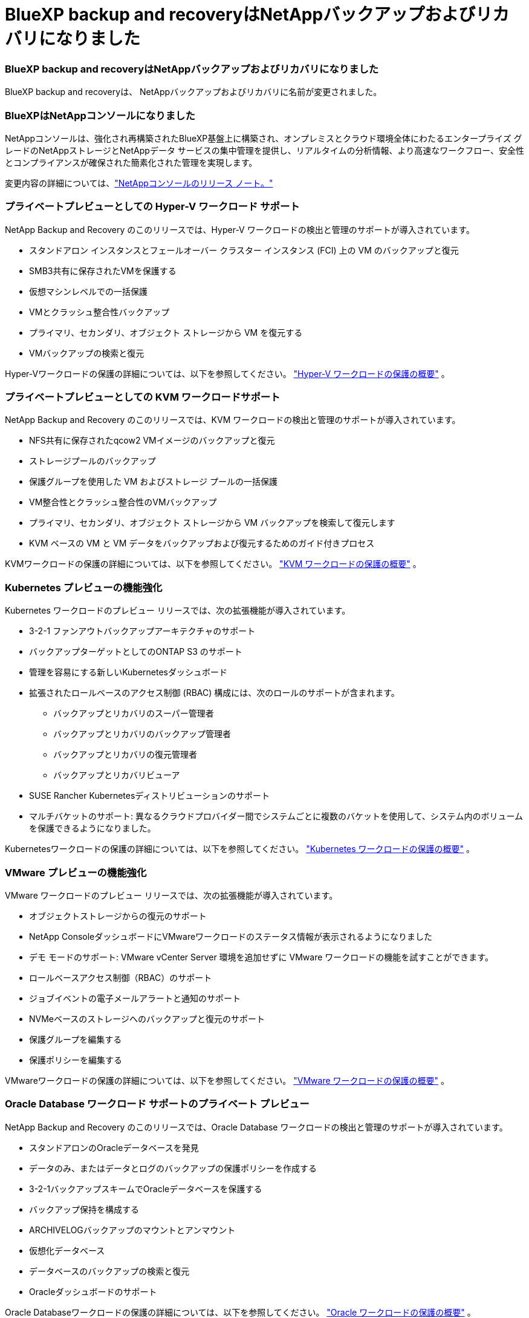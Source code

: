 = BlueXP backup and recoveryはNetAppバックアップおよびリカバリになりました
:allow-uri-read: 




=== BlueXP backup and recoveryはNetAppバックアップおよびリカバリになりました

BlueXP backup and recoveryは、 NetAppバックアップおよびリカバリに名前が変更されました。



=== BlueXPはNetAppコンソールになりました

NetAppコンソールは、強化され再構築されたBlueXP基盤上に構築され、オンプレミスとクラウド環境全体にわたるエンタープライズ グレードのNetAppストレージとNetAppデータ サービスの集中管理を提供し、リアルタイムの分析情報、より高速なワークフロー、安全性とコンプライアンスが確保された簡素化された管理を実現します。

変更内容の詳細については、link:https://docs.netapp.com/us-en/console-relnotes/index.html["NetAppコンソールのリリース ノート。"]



=== プライベートプレビューとしての Hyper-V ワークロード サポート

NetApp Backup and Recovery のこのリリースでは、Hyper-V ワークロードの検出と管理のサポートが導入されています。

* スタンドアロン インスタンスとフェールオーバー クラスター インスタンス (FCI) 上の VM のバックアップと復元
* SMB3共有に保存されたVMを保護する
* 仮想マシンレベルでの一括保護
* VMとクラッシュ整合性バックアップ
* プライマリ、セカンダリ、オブジェクト ストレージから VM を復元する
* VMバックアップの検索と復元


Hyper-Vワークロードの保護の詳細については、以下を参照してください。 https://docs.netapp.com/us-en/data-services-backup-recovery/br-use-hyperv-protect-overview.html["Hyper-V ワークロードの保護の概要"] 。



=== プライベートプレビューとしての KVM ワークロードサポート

NetApp Backup and Recovery のこのリリースでは、KVM ワークロードの検出と管理のサポートが導入されています。

* NFS共有に保存されたqcow2 VMイメージのバックアップと復元
* ストレージプールのバックアップ
* 保護グループを使用した VM およびストレージ プールの一括保護
* VM整合性とクラッシュ整合性のVMバックアップ
* プライマリ、セカンダリ、オブジェクト ストレージから VM バックアップを検索して復元します
* KVM ベースの VM と VM データをバックアップおよび復元するためのガイド付きプロセス


KVMワークロードの保護の詳細については、以下を参照してください。 https://docs.netapp.com/us-en/data-services-backup-recovery/br-use-kvm-protect-overview.html["KVM ワークロードの保護の概要"] 。



=== Kubernetes プレビューの機能強化

Kubernetes ワークロードのプレビュー リリースでは、次の拡張機能が導入されています。

* 3-2-1 ファンアウトバックアップアーキテクチャのサポート
* バックアップターゲットとしてのONTAP S3 のサポート
* 管理を容易にする新しいKubernetesダッシュボード
* 拡張されたロールベースのアクセス制御 (RBAC) 構成には、次のロールのサポートが含まれます。
+
** バックアップとリカバリのスーパー管理者
** バックアップとリカバリのバックアップ管理者
** バックアップとリカバリの復元管理者
** バックアップとリカバリビューア


* SUSE Rancher Kubernetesディストリビューションのサポート
* マルチバケットのサポート: 異なるクラウドプロバイダー間でシステムごとに複数のバケットを使用して、システム内のボリュームを保護できるようになりました。


Kubernetesワークロードの保護の詳細については、以下を参照してください。  https://docs.netapp.com/us-en/data-services-backup-recovery/br-use-kubernetes-protect-overview.html["Kubernetes ワークロードの保護の概要"] 。



=== VMware プレビューの機能強化

VMware ワークロードのプレビュー リリースでは、次の拡張機能が導入されています。

* オブジェクトストレージからの復元のサポート
* NetApp ConsoleダッシュボードにVMwareワークロードのステータス情報が表示されるようになりました
* デモ モードのサポート: VMware vCenter Server 環境を追加せずに VMware ワークロードの機能を試すことができます。
* ロールベースアクセス制御（RBAC）のサポート
* ジョブイベントの電子メールアラートと通知のサポート
* NVMeベースのストレージへのバックアップと復元のサポート
* 保護グループを編集する
* 保護ポリシーを編集する


VMwareワークロードの保護の詳細については、以下を参照してください。 https://docs.netapp.com/us-en/data-services-backup-recovery/br-use-vmware-protect-overview.html["VMware ワークロードの保護の概要"] 。



=== Oracle Database ワークロード サポートのプライベート プレビュー

NetApp Backup and Recovery のこのリリースでは、Oracle Database ワークロードの検出と管理のサポートが導入されています。

* スタンドアロンのOracleデータベースを発見
* データのみ、またはデータとログのバックアップの保護ポリシーを作成する
* 3-2-1バックアップスキームでOracleデータベースを保護する
* バックアップ保持を構成する
* ARCHIVELOGバックアップのマウントとアンマウント
* 仮想化データベース
* データベースのバックアップの検索と復元
* Oracleダッシュボードのサポート


Oracle Databaseワークロードの保護の詳細については、以下を参照してください。 https://docs.netapp.com/us-en/data-services-backup-recovery/br-use-oracle-protect-overview.html["Oracle ワークロードの保護の概要"] 。
